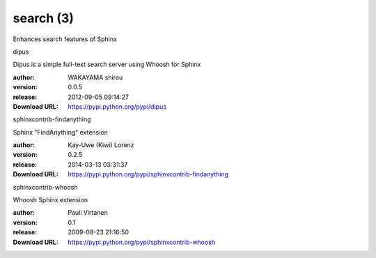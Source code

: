 search (3)
==========

Enhances search features of Sphinx

.. role:: extension-name


.. container:: sphinx-extension PyPI

   :extension-name:`dipus`
   |dipus-py_versions| |dipus-download|

   Dipus is a simple full-text search server using Whoosh for Sphinx

   :author:  WAKAYAMA shirou
   :version: 0.0.5
   :release: 2012-09-05 09:14:27
   :Download URL: https://pypi.python.org/pypi/dipus

   .. |dipus-py_versions| image:: https://pypip.in/py_versions/dipus/badge.svg
      :target: https://pypi.python.org/pypi/dipus/
      :alt: Latest Version

   .. |dipus-download| image:: https://pypip.in/download/dipus/badge.svg
      :target: https://pypi.python.org/pypi/dipus/
      :alt: Downloads

.. container:: sphinx-extension PyPI

   :extension-name:`sphinxcontrib-findanything`
   |sphinxcontrib-findanything-py_versions| |sphinxcontrib-findanything-download|

   Sphinx "FindAnything" extension

   :author:  Kay-Uwe (Kiwi) Lorenz
   :version: 0.2.5
   :release: 2014-03-13 03:31:37
   :Download URL: https://pypi.python.org/pypi/sphinxcontrib-findanything

   .. |sphinxcontrib-findanything-py_versions| image:: https://pypip.in/py_versions/sphinxcontrib-findanything/badge.svg
      :target: https://pypi.python.org/pypi/sphinxcontrib-findanything/
      :alt: Latest Version

   .. |sphinxcontrib-findanything-download| image:: https://pypip.in/download/sphinxcontrib-findanything/badge.svg
      :target: https://pypi.python.org/pypi/sphinxcontrib-findanything/
      :alt: Downloads

.. container:: sphinx-extension PyPI

   :extension-name:`sphinxcontrib-whoosh`
   |sphinxcontrib-whoosh-py_versions| |sphinxcontrib-whoosh-download|

   Whoosh Sphinx extension

   :author:  Pauli Virtanen
   :version: 0.1
   :release: 2009-08-23 21:16:50
   :Download URL: https://pypi.python.org/pypi/sphinxcontrib-whoosh

   .. |sphinxcontrib-whoosh-py_versions| image:: https://pypip.in/py_versions/sphinxcontrib-whoosh/badge.svg
      :target: https://pypi.python.org/pypi/sphinxcontrib-whoosh/
      :alt: Latest Version

   .. |sphinxcontrib-whoosh-download| image:: https://pypip.in/download/sphinxcontrib-whoosh/badge.svg
      :target: https://pypi.python.org/pypi/sphinxcontrib-whoosh/
      :alt: Downloads
